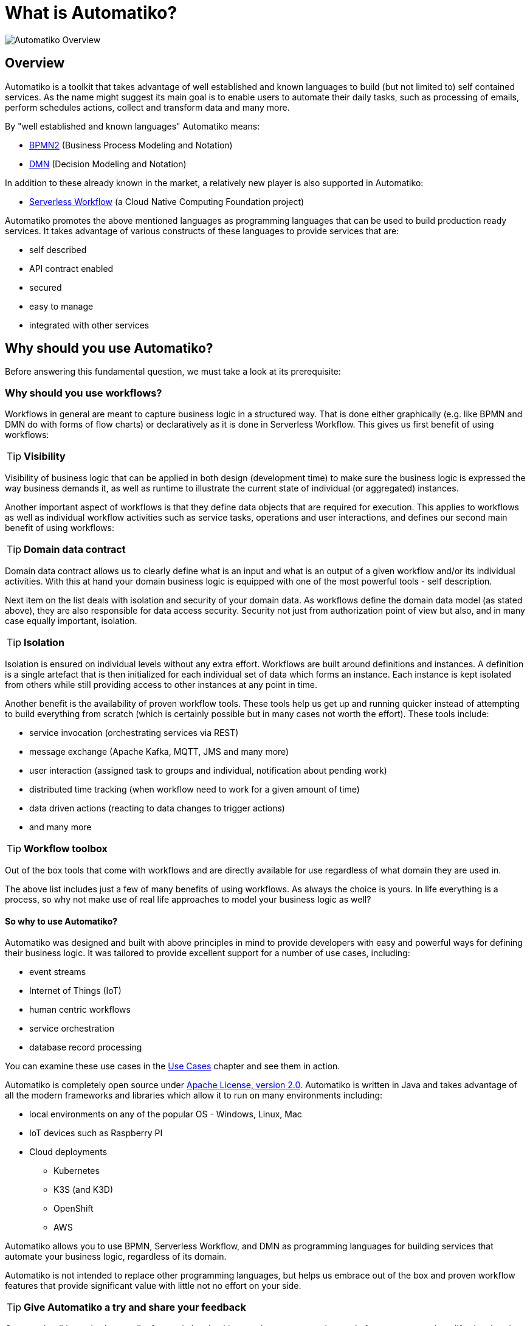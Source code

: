 :imagesdir: ../images

= What is Automatiko?

image::automatiko.png[Automatiko Overview]

== Overview
Automatiko is a toolkit that takes advantage of well established and known languages
to build (but not limited to) self contained services. As the name might suggest its
main goal is to enable users to automate their daily tasks, such as processing of emails,
perform schedules actions, collect and transform data and many more.

By "well established and known languages" Automatiko means:

- link:https://www.omg.org/spec/BPMN/[BPMN2] (Business Process Modeling and Notation)
- link:https://www.omg.org/dmn/[DMN] (Decision Modeling and Notation)

In addition to these already known in the market, a relatively new player is also supported
in Automatiko:

- link:https://serverlessworkflow.io/[Serverless Workflow] (a Cloud Native Computing Foundation project)

Automatiko promotes the above mentioned languages as programming languages that can
be used to build production ready services. It takes advantage of various constructs of
 these languages to provide services that are:

- self described
- API contract enabled
- secured
- easy to manage
- integrated with other services

== Why should you use Automatiko?

Before answering this fundamental question, we must take a look at its prerequisite:

=== Why should you use workflows?

Workflows in general are meant to capture business logic in a structured way. That is
done either graphically (e.g. like BPMN and DMN do with forms of flow charts) or declaratively as
it is done in Serverless Workflow. This gives us first benefit of using workflows:

====
TIP: *Visibility*

Visibility of business logic that can be applied in both design (development time)
to make sure the business logic is expressed the way business demands it, as well as runtime to
illustrate the current state of individual (or aggregated) instances.
====

Another important aspect of workflows is that they define data objects that are
required for execution. This applies to workflows as well as individual
workflow activities such as service tasks, operations and user interactions,
and defines our second main benefit of using workflows:

====
TIP: *Domain data contract*

Domain data contract allows us to clearly define what is an input and what is an output
of a given workflow and/or its individual activities. With this at hand your domain business logic is
equipped with one of the most powerful tools - self description.
====

Next item on the list deals with isolation and security of your domain data.
As workflows define the domain data model (as stated above), they are also
responsible for data access security. Security not just from authorization
point of view but also, and in many case equally important, isolation.

====
TIP: *Isolation*

Isolation is ensured on individual levels without any extra effort. Workflows are built
around definitions and instances. A definition is a single artefact that is then initialized
for each individual set of data which forms an instance. Each instance is kept isolated
 from others while still providing access to other instances at any point in time.
====

Another benefit is the availability of proven workflow tools. These tools
help us get up and running quicker instead of attempting to build everything from scratch
(which is certainly possible but in many cases not worth the effort).
These tools include:

- service invocation (orchestrating services via REST)
- message exchange (Apache Kafka, MQTT, JMS and many more)
- user interaction (assigned task to groups and individual, notification about pending work)
- distributed time tracking (when workflow need to work for a given amount of time)
- data driven actions (reacting to data changes to trigger actions)
- and many more

====
TIP: *Workflow toolbox*

Out of the box tools that come with workflows and are directly available for use
regardless of what domain they are used in.
====

The above list includes just a few of many benefits of using workflows.
As always the choice is yours. In life everything is a process, so why
not make use of real life approaches to model your business logic as well?

==== So why to use Automatiko?

Automatiko was designed and built with above principles in mind to provide developers
with easy and powerful ways for defining their business logic. It was tailored to
provide excellent support for a number of use cases, including:

- event streams
- Internet of Things (IoT)
- human centric workflows
- service orchestration
- database record processing

You can examine these use cases in the link:use-cases.html[Use Cases] chapter and see them in action.

Automatiko is completely open source under link:https://www.apache.org/licenses/LICENSE-2.0[Apache License, version 2.0].
Automatiko is written in Java and takes advantage of all the modern frameworks and
libraries which allow it to run on many environments including:

* local environments on any of the popular OS - Windows, Linux, Mac
* IoT devices such as Raspberry PI
* Cloud deployments
  ** Kubernetes
  ** K3S (and K3D)
  ** OpenShift
  ** AWS

Automatiko allows you to use BPMN, Serverless Workflow, and DMN as programming languages for
building services that automate your business logic, regardless of its domain.

Automatiko is not intended to replace other programming languages, but helps us embrace out of the box and proven
workflow features that provide significant value with little not no effort on your side.

====
TIP: *Give Automatiko a try and share your feedback*

_So enough talking, take Automatiko for a spin by checking out the many examples ready for you to run and modify.
Just head to the link:getting-started.html[Getting started] chapter and try it! Don't forget to share your feedback
as this will allow us to make it even better._
====
